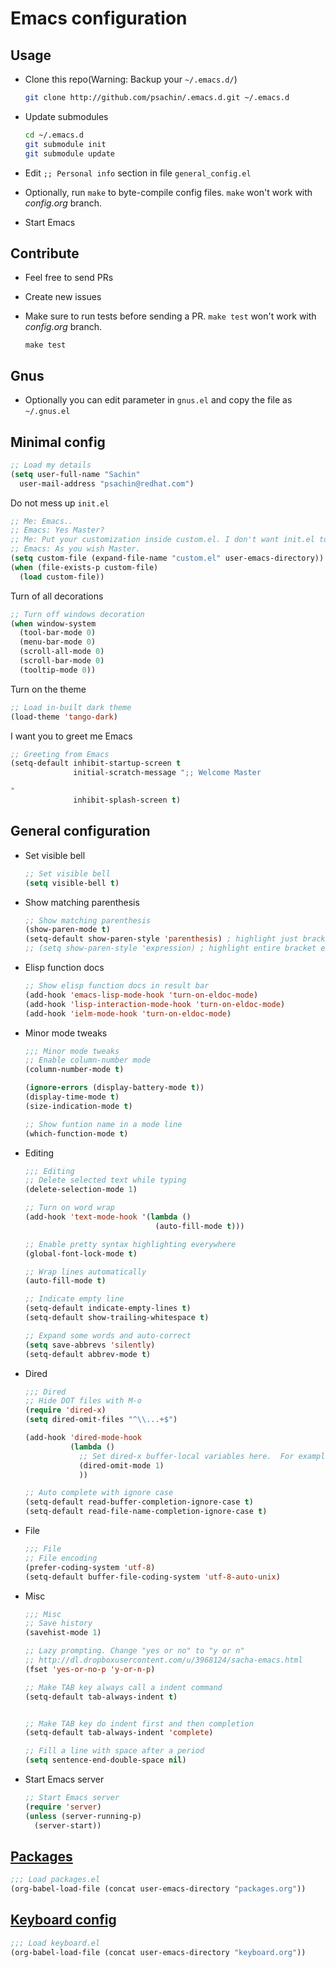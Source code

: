 * Emacs configuration

** Usage
   - Clone this repo(Warning: Backup your =~/.emacs.d/=)
     #+BEGIN_SRC sh
       git clone http://github.com/psachin/.emacs.d.git ~/.emacs.d
     #+END_SRC

   - Update submodules
     #+BEGIN_SRC sh
       cd ~/.emacs.d
       git submodule init
       git submodule update
     #+END_SRC

   - Edit =;; Personal info= section in file =general_config.el=
   - Optionally, run =make= to byte-compile config files. =make= won't
     work with /config.org/ branch.
   - Start Emacs

** Contribute
   - Feel free to send PRs
   - Create new issues
   - Make sure to run tests before sending a PR. =make test= won't
     work with /config.org/ branch.
     #+BEGIN_SRC shell
       make test
     #+END_SRC

** Gnus
   - Optionally you can edit parameter in =gnus.el= and copy the file as =~/.gnus.el=

** Minimal config
   #+BEGIN_SRC emacs-lisp
   ;; Load my details
   (setq user-full-name "Sachin"
	 user-mail-address "psachin@redhat.com")
   #+END_SRC

   Do not mess up =init.el=
   #+BEGIN_SRC emacs-lisp
   ;; Me: Emacs..
   ;; Emacs: Yes Master?
   ;; Me: Put your customization inside custom.el. I don't want init.el to be messed up by you.
   ;; Emacs: As you wish Master.
   (setq custom-file (expand-file-name "custom.el" user-emacs-directory))
   (when (file-exists-p custom-file)
     (load custom-file))
   #+END_SRC

   Turn of all decorations
   #+BEGIN_SRC emacs-lisp
     ;; Turn off windows decoration
     (when window-system
       (tool-bar-mode 0)
       (menu-bar-mode 0)
       (scroll-all-mode 0)
       (scroll-bar-mode 0)
       (tooltip-mode 0))
   #+END_SRC

   Turn on the theme
   #+BEGIN_SRC emacs-lisp
     ;; Load in-built dark theme
     (load-theme 'tango-dark)
   #+END_SRC

   I want you to greet me Emacs
   #+BEGIN_SRC emacs-lisp
     ;; Greeting from Emacs
     (setq-default inhibit-startup-screen t
                   initial-scratch-message ";; Welcome Master

     "
                   inhibit-splash-screen t)
   #+END_SRC

** General configuration
   - Set visible bell
     #+BEGIN_SRC emacs-lisp
       ;; Set visible bell
       (setq visible-bell t)
     #+END_SRC

   - Show matching parenthesis
     #+BEGIN_SRC emacs-lisp
       ;; Show matching parenthesis
       (show-paren-mode t)
       (setq-default show-paren-style 'parenthesis) ; highlight just brackets
       ;; (setq show-paren-style 'expression) ; highlight entire bracket expression
     #+END_SRC

   - Elisp function docs
     #+BEGIN_SRC emacs-lisp
       ;; Show elisp function docs in result bar
       (add-hook 'emacs-lisp-mode-hook 'turn-on-eldoc-mode)
       (add-hook 'lisp-interaction-mode-hook 'turn-on-eldoc-mode)
       (add-hook 'ielm-mode-hook 'turn-on-eldoc-mode)
     #+END_SRC

   - Minor mode tweaks
     #+BEGIN_SRC emacs-lisp
       ;;; Minor mode tweaks
       ;; Enable column-number mode
       (column-number-mode t)

       (ignore-errors (display-battery-mode t))
       (display-time-mode t)
       (size-indication-mode t)

       ;; Show funtion name in a mode line
       (which-function-mode t)
     #+END_SRC

   - Editing
     #+BEGIN_SRC emacs-lisp
       ;;; Editing
       ;; Delete selected text while typing
       (delete-selection-mode 1)

       ;; Turn on word wrap
       (add-hook 'text-mode-hook '(lambda ()
                                    (auto-fill-mode t)))

       ;; Enable pretty syntax highlighting everywhere
       (global-font-lock-mode t)

       ;; Wrap lines automatically
       (auto-fill-mode t)

       ;; Indicate empty line
       (setq-default indicate-empty-lines t)
       (setq-default show-trailing-whitespace t)

       ;; Expand some words and auto-correct
       (setq save-abbrevs 'silently)
       (setq-default abbrev-mode t)
     #+END_SRC

   - Dired
     #+BEGIN_SRC emacs-lisp
       ;;; Dired
       ;; Hide DOT files with M-o
       (require 'dired-x)
       (setq dired-omit-files "^\\...+$")

       (add-hook 'dired-mode-hook
                 (lambda ()
                   ;; Set dired-x buffer-local variables here.  For example:
                   (dired-omit-mode 1)
                   ))

       ;; Auto complete with ignore case
       (setq-default read-buffer-completion-ignore-case t)
       (setq-default read-file-name-completion-ignore-case t)
     #+END_SRC


   - File
     #+BEGIN_SRC emacs-lisp
       ;;; File
       ;; File encoding
       (prefer-coding-system 'utf-8)
       (setq-default buffer-file-coding-system 'utf-8-auto-unix)
     #+END_SRC

   - Misc
     #+BEGIN_SRC emacs-lisp
       ;;; Misc
       ;; Save history
       (savehist-mode 1)

       ;; Lazy prompting. Change "yes or no" to "y or n"
       ;; http://dl.dropboxusercontent.com/u/3968124/sacha-emacs.html
       (fset 'yes-or-no-p 'y-or-n-p)

       ;; Make TAB key always call a indent command
       (setq-default tab-always-indent t)


       ;; Make TAB key do indent first and then completion
       (setq-default tab-always-indent 'complete)

       ;; Fill a line with space after a period
       (setq sentence-end-double-space nil)
     #+END_SRC

   - Start Emacs server
     #+BEGIN_SRC emacs-lisp
       ;; Start Emacs server
       (require 'server)
       (unless (server-running-p)
         (server-start))
     #+END_SRC

** [[./packages.org][Packages]]
   #+BEGIN_SRC emacs-lisp
     ;;; Load packages.el
     (org-babel-load-file (concat user-emacs-directory "packages.org"))
   #+END_SRC

** [[./keyboard.org][Keyboard config]]
   #+BEGIN_SRC emacs-lisp
     ;;; Load keyboard.el
     (org-babel-load-file (concat user-emacs-directory "keyboard.org"))
   #+END_SRC
